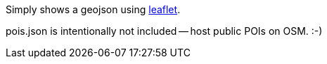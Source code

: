 Simply shows a geojson using https://leafletjs.com/[leaflet].

pois.json is intentionally not included -- host public POIs on OSM. :-)
